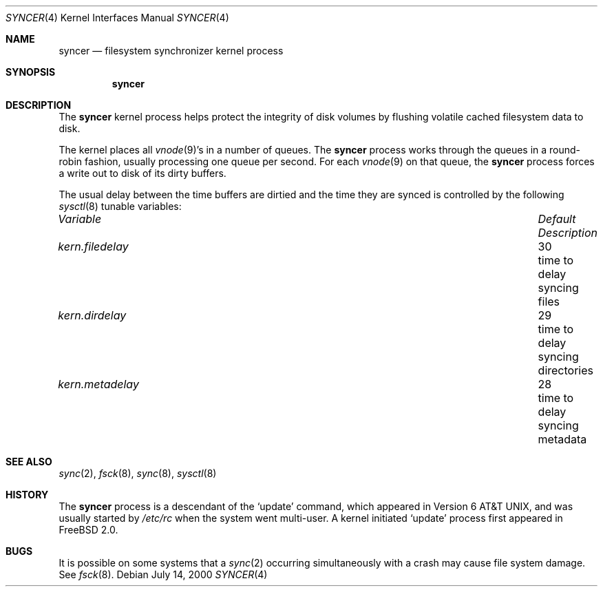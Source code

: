 .\" Copyright (c) 2000 Sheldon Hearn <sheldonh@FreeBSD.org>
.\" All rights reserved.
.\"
.\" Redistribution and use in source and binary forms, with or without
.\" modification, are permitted provided that the following conditions
.\" are met:
.\" 1. Redistributions of source code must retain the above copyright
.\"    notice, this list of conditions and the following disclaimer.
.\" 2. Redistributions in binary form must reproduce the above copyright
.\"    notice, this list of conditions and the following disclaimer in the
.\"    documentation and/or other materials provided with the distribution.
.\"
.\" THIS SOFTWARE IS PROVIDED BY THE REGENTS AND CONTRIBUTORS ``AS IS'' AND
.\" ANY EXPRESS OR IMPLIED WARRANTIES, INCLUDING, BUT NOT LIMITED TO, THE
.\" IMPLIED WARRANTIES OF MERCHANTABILITY AND FITNESS FOR A PARTICULAR PURPOSE
.\" ARE DISCLAIMED.  IN NO EVENT SHALL THE REGENTS OR CONTRIBUTORS BE LIABLE
.\" FOR ANY DIRECT, INDIRECT, INCIDENTAL, SPECIAL, EXEMPLARY, OR CONSEQUENTIAL
.\" DAMAGES (INCLUDING, BUT NOT LIMITED TO, PROCUREMENT OF SUBSTITUTE GOODS
.\" OR SERVICES; LOSS OF USE, DATA, OR PROFITS; OR BUSINESS INTERRUPTION)
.\" HOWEVER CAUSED AND ON ANY THEORY OF LIABILITY, WHETHER IN CONTRACT, STRICT
.\" LIABILITY, OR TORT (INCLUDING NEGLIGENCE OR OTHERWISE) ARISING IN ANY WAY
.\" OUT OF THE USE OF THIS SOFTWARE, EVEN IF ADVISED OF THE POSSIBILITY OF
.\" SUCH DAMAGE.
.\"
.\" $FreeBSD$
.\"
.Dd July 14, 2000
.Dt SYNCER 4
.Os
.Sh NAME
.Nm syncer
.Nd filesystem synchronizer kernel process
.Sh SYNOPSIS
.Nm
.Sh DESCRIPTION
The
.Nm
kernel process helps protect the integrity of disk volumes
by flushing volatile cached filesystem data to disk.
.Pp
The kernel places all
.Xr vnode 9 Ns 's
in a number of queues.
The
.Nm
process works through the queues
in a round-robin fashion,
usually processing one queue per second.
For each
.Xr vnode 9
on that queue,
the 
.Nm
process forces a write out to disk of its dirty buffers.
.Pp
The usual delay between the time buffers are dirtied
and the time they are synced
is controlled by the following
.Xr sysctl 8
tunable variables:
.Bl -column "filedelayXXXX" "DefaultXX" "DescriptionXX"
.It Em Variable Ta Em Default Ta Em Description
.It Va kern.filedelay Ta 30 Ta "time to delay syncing files"
.It Va kern.dirdelay Ta 29 Ta "time to delay syncing directories"
.It Va kern.metadelay Ta 28 Ta "time to delay syncing metadata"
.El
.Sh SEE ALSO
.Xr sync 2 ,
.Xr fsck 8 ,
.Xr sync 8 ,
.Xr sysctl 8
.Sh HISTORY
The
.Nm
process is a descendant of the
.Sq update
command, which appeared in
.At v6 ,
and was usually started by
.Pa /etc/rc
when the system went multi-user.
A kernel initiated
.Sq update
process first appeared in
.Fx 2.0 .
.Sh BUGS
It is possible on some systems that a
.Xr sync 2
occurring simultaneously with a crash may cause
file system damage.  See
.Xr fsck 8 .

